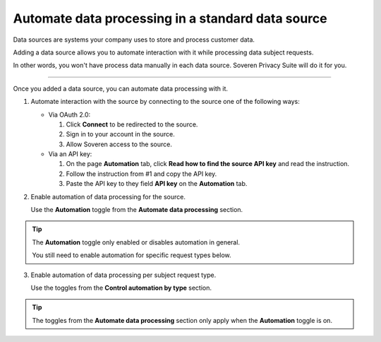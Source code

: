 Automate data processing in a standard data source
====================================================

Data sources are systems your company uses to store and process customer data.

Adding a data source allows you to automate interaction with it while processing data subject requests.

In other words, you won't have process data manually in each data source. Soveren Privacy Suite will do it for you.

------------

Once you added a data source, you can automate data processing with it.

1. Automate interaction with the source by connecting to the source one of the following ways:

   * Via OAuth 2.0:

     1. Click **Connect** to be redirected to the source.

     2. Sign in to your account in the source.

     3. Allow Soveren access to the source.

   * Via an API key:

     1. On the page **Automation** tab, click **Read how to find the source API key** and read the instruction.

     2. Follow the instruction from #1 and copy the API key.

     3. Paste the API key to they field **API key** on the **Automation** tab.

2. Enable automation of data processing for the source.

   Use the **Automation** toggle from the **Automate data processing** section.

.. tip::

   The **Automation** toggle only enabled or disables automation in general.

   You still need to enable automation for specific request types below.

3. Enable automation of data processing per subject request type.

   Use the toggles from the **Control automation by type** section.

.. tip::

   The toggles from the **Automate data processing** section only apply when the **Automation** toggle is on.

















